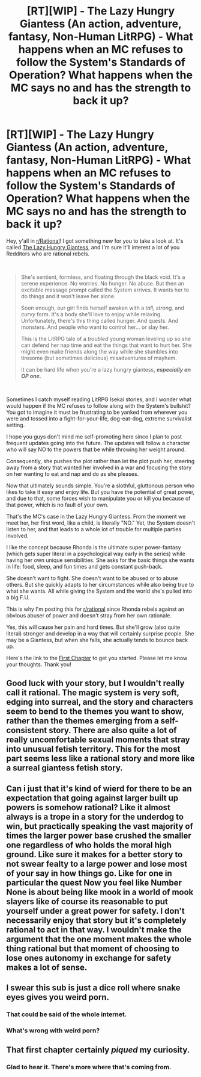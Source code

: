 #+TITLE: [RT][WIP] - The Lazy Hungry Giantess (An action, adventure, fantasy, Non-Human LitRPG) - What happens when an MC refuses to follow the System's Standards of Operation? What happens when the MC says no and has the strength to back it up?

* [RT][WIP] - The Lazy Hungry Giantess (An action, adventure, fantasy, Non-Human LitRPG) - What happens when an MC refuses to follow the System's Standards of Operation? What happens when the MC says no and has the strength to back it up?
:PROPERTIES:
:Author: EpicMyth
:Score: 0
:DateUnix: 1613779038.0
:DateShort: 2021-Feb-20
:FlairText: RT
:END:
Hey, y'all in [[/r/Rational][r/Rational]]! I got something new for you to take a look at. It's called [[https://www.royalroad.com/fiction/40163/the-lazy-hungry-giantess-a-non-human-litrpg][The Lazy Hungry Giantess]], and I'm sure it'll interest a lot of you Redditors who are rational rebels.

​

#+begin_quote
  She's sentient, formless, and floating through the black void. It's a serene experience. No worries. No hunger. No abuse. But then an excitable message prompt called the System arrives. It wants her to do things and it won't leave her alone.

  Soon enough, our girl finds herself awaken with a /tall, strong,/ and /curvy/ form. It's a body she'll love to enjoy while relaxing. Unfortunately, there's this thing called hunger. And quests. And monsters. And people who want to control her... or slay her.

  This is the LitRPG tale of a /troubled/ young woman leveling up so she can defend her nap time and eat the things that want to hurt her. She might even make friends along the way while she stumbles into tiresome (but sometimes delicious) misadventures of mayhem.

  It can be hard life when you're a lazy hungry giantess, */especially an OP one./*
#+end_quote

​

Sometimes I catch myself reading LitRPG Isekai stories, and I wonder what would happen if the MC refuses to follow along with the System's bullshit? You got to imagine it must be frustrating to be yanked from wherever you were and tossed into a fight-for-your-life, dog-eat-dog, extreme survivalist setting.

I hope you guys don't mind me self-promoting here since I plan to post frequent updates going into the future. The updates will follow a character who will say NO to the powers that be while throwing her weight around.

Consequently, she pushes the plot rather than let the plot push her, steering away from a story that wanted her involved in a war and focusing the story on her wanting to eat and nap and do as she pleases.

Now that ultimately sounds simple. You're a slothful, gluttonous person who likes to take it easy and enjoy life. But you have the potential of great power, and due to that, some forces wish to manipulate you or kill you because of that power, which is no fault of your own.

That's the MC's case in the Lazy Hungry Giantess. From the moment we meet her, her first word, like a child, is literally "NO." Yet, the System doesn't listen to her, and that leads to a whole lot of trouble for multiple parties involved.

I like the concept because Rhonda is the ultimate super power-fantasy (which gets super literal in a psychological way early in the series) while having her own unique sensibilities. She asks for the basic things she wants in life: food, sleep, and fun times and gets constant push-back.

She doesn't want to fight. She doesn't want to be abused or to abuse others. But she quickly adapts to her circumstances while also being true to what she wants. All while giving the System and the world she's pulled into a big F.U.

This is why I'm posting this for [[/r/rational][r/rational]] since Rhonda rebels against an obvious abuser of power and doesn't stray from her own rationale.

Yes, this will cause her pain and hard times. But she'll grow (also quite literal) stronger and develop in a way that will certainly surprise people. She may be a Giantess, but when she falls, she actually tends to bounce back up.

Here's the link to the [[https://www.royalroad.com/fiction/40163/the-lazy-hungry-giantess-a-non-human-litrpg/chapter/626410/chapter-1-the-start-of-an-annoying-adventure-of][First Chapter]] to get you started. Please let me know your thoughts. Thank you!


** Good luck with your story, but I wouldn't really call it rational. The magic system is very soft, edging into surreal, and the story and characters seem to bend to the themes you want to show, rather than the themes emerging from a self-consistent story. There are also quite a lot of really uncomfortable sexual moments that stray into unusual fetish territory. This for the most part seems less like a rational story and more like a surreal giantess fetish story.
:PROPERTIES:
:Author: FunkyFunker
:Score: 23
:DateUnix: 1613794847.0
:DateShort: 2021-Feb-20
:END:


** Can i just that it's kind of wierd for there to be an expectation that going against larger built up powers is somehow rational? Like it almost always is a trope in a story for the underdog to win, but practically speaking the vast majority of times the larger power base crushed the smaller one regardless of who holds the moral high ground. Like sure it makes for a better story to not swear fealty to a large power and lose most of your say in how things go. Like for one in particular the quest Now you feel like Number None is about being like mook in a world of mook slayers like of course its reasonable to put yourself under a great power for safety. I don't necessarily enjoy that story but it's completely rational to act in that way. I wouldn't make the argument that the one moment makes the whole thing rational but that moment of choosing to lose ones autonomy in exchange for safety makes a lot of sense.
:PROPERTIES:
:Author: anenymouse
:Score: 31
:DateUnix: 1613796456.0
:DateShort: 2021-Feb-20
:END:


** I swear this sub is just a dice roll where snake eyes gives you weird porn.
:PROPERTIES:
:Author: EthanCC
:Score: 27
:DateUnix: 1613799636.0
:DateShort: 2021-Feb-20
:END:

*** That could be said of the whole internet.
:PROPERTIES:
:Author: sunshine_cata
:Score: 17
:DateUnix: 1613802953.0
:DateShort: 2021-Feb-20
:END:


*** What's wrong with weird porn?
:PROPERTIES:
:Author: CronoDAS
:Score: 1
:DateUnix: 1615319579.0
:DateShort: 2021-Mar-09
:END:


** That first chapter certainly /piqued/ my curiosity.
:PROPERTIES:
:Author: Askolei
:Score: 3
:DateUnix: 1613860606.0
:DateShort: 2021-Feb-21
:END:

*** Glad to hear it. There's more where that's coming from.
:PROPERTIES:
:Author: EpicMyth
:Score: 1
:DateUnix: 1613893134.0
:DateShort: 2021-Feb-21
:END:
